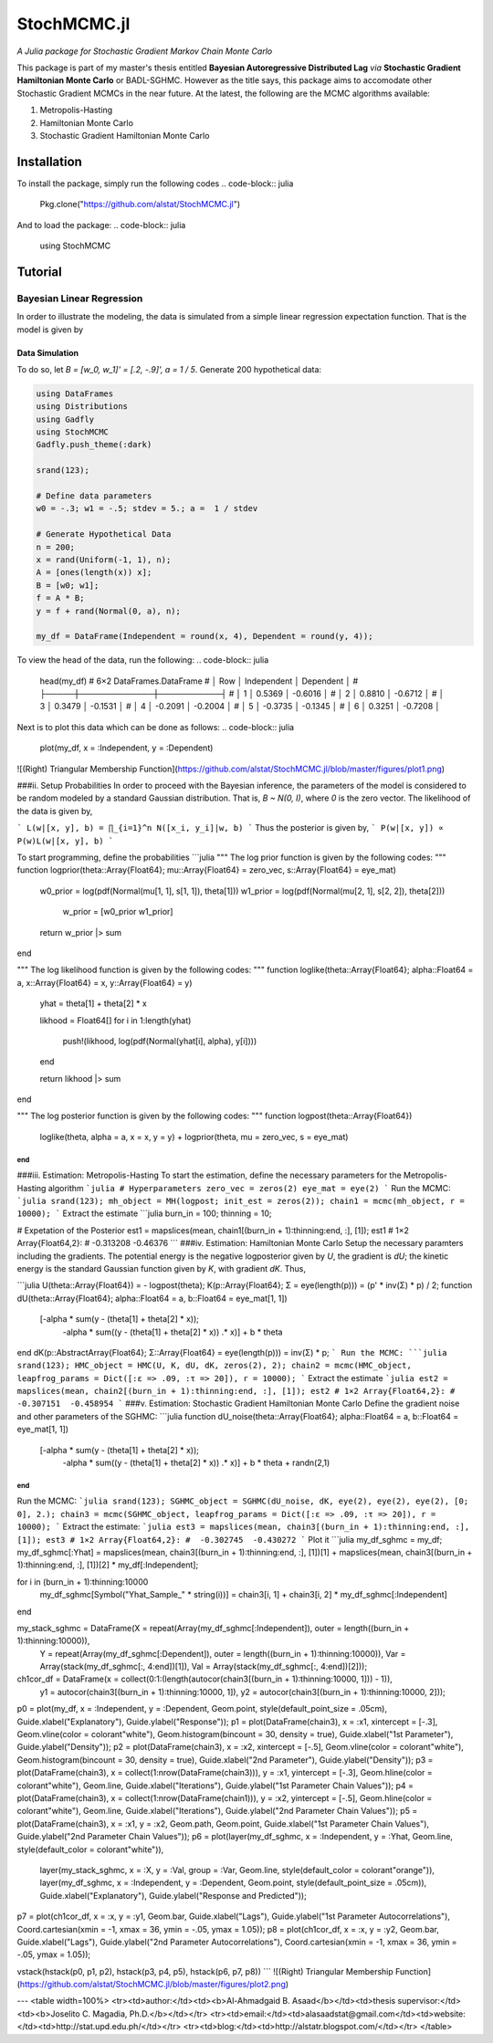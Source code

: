****
StochMCMC.jl
****
*A Julia package for Stochastic Gradient Markov Chain Monte Carlo*

This package is part of my master's thesis entitled **Bayesian Autoregressive Distributed Lag** *via* **Stochastic Gradient Hamiltonian Monte Carlo** or BADL-SGHMC. However as the title says, this package aims to accomodate other Stochastic Gradient MCMCs in the near future. At the latest, the following are the MCMC algorithms available:

1. Metropolis-Hasting
2. Hamiltonian Monte Carlo
3. Stochastic Gradient Hamiltonian Monte Carlo

Installation
============
To install the package, simply run the following codes
.. code-block:: julia

    Pkg.clone("https://github.com/alstat/StochMCMC.jl")

And to load the package:
.. code-block:: julia

    using StochMCMC


Tutorial
=============
Bayesian Linear Regression
--------------------------
In order to illustrate the modeling, the data is simulated from a simple linear regression expectation function. That is the model is given by

.. code-block:: julia
    y_i = w_0 + w_1 x_i + e_i,   e_i ~ N(0, 1 / a)

Data Simulation
~~~~~~~~~~~~~~~~~~~~~
To do so, let `B = [w_0, w_1]' = [.2, -.9]', a = 1 / 5`. Generate 200 hypothetical data:

.. code-block:: julia

    using DataFrames
    using Distributions
    using Gadfly
    using StochMCMC
    Gadfly.push_theme(:dark)

    srand(123);

    # Define data parameters
    w0 = -.3; w1 = -.5; stdev = 5.; a =  1 / stdev

    # Generate Hypothetical Data
    n = 200;
    x = rand(Uniform(-1, 1), n);
    A = [ones(length(x)) x];
    B = [w0; w1];
    f = A * B;
    y = f + rand(Normal(0, a), n);

    my_df = DataFrame(Independent = round(x, 4), Dependent = round(y, 4));


To view the head of the data, run the following:
.. code-block:: julia

    head(my_df)
    # 6×2 DataFrames.DataFrame
    # │ Row │ Independent │ Dependent │
    # ├─────┼─────────────┼───────────┤
    # │ 1   │  0.5369     │ -0.6016   │
    # │ 2   │  0.8810     │ -0.6712   │
    # │ 3   │  0.3479     │ -0.1531   │
    # │ 4   │ -0.2091     │ -0.2004   │
    # │ 5   │ -0.3735     │ -0.1345   │
    # │ 6   │  0.3251     │ -0.7208   │

Next is to plot this data which can be done as follows:
.. code-block:: julia

    plot(my_df, x = :Independent, y = :Dependent)


![(Right) Triangular Membership Function](https://github.com/alstat/StochMCMC.jl/blob/master/figures/plot1.png)

###ii. Setup Probabilities
In order to proceed with the Bayesian inference, the parameters of the model is considered to be random modeled by a standard Gaussian distribution. That is, `B ~ N(0, I)`, where `0` is the zero vector. The likelihood of the data is given by,

```
L(w|[x, y], b) = ∏_{i=1}^n N([x_i, y_i]|w, b)
```
Thus the posterior is given by,
```
P(w|[x, y]) ∝ P(w)L(w|[x, y], b)
```

To start programming, define the probabilities
```julia
"""
The log prior function is given by the following codes:
"""
function logprior(theta::Array{Float64}; mu::Array{Float64} = zero_vec, s::Array{Float64} = eye_mat)
  w0_prior = log(pdf(Normal(mu[1, 1], s[1, 1]), theta[1]))
  w1_prior = log(pdf(Normal(mu[2, 1], s[2, 2]), theta[2]))
   w_prior = [w0_prior w1_prior]

  return w_prior |> sum
end

"""
The log likelihood function is given by the following codes:
"""
function loglike(theta::Array{Float64}; alpha::Float64 = a, x::Array{Float64} = x, y::Array{Float64} = y)
  yhat = theta[1] + theta[2] * x

  likhood = Float64[]
  for i in 1:length(yhat)
    push!(likhood, log(pdf(Normal(yhat[i], alpha), y[i])))
  end

  return likhood |> sum
end

"""
The log posterior function is given by the following codes:
"""
function logpost(theta::Array{Float64})
  loglike(theta, alpha = a, x = x, y = y) + logprior(theta, mu = zero_vec, s = eye_mat)
end
```
###iii. Estimation: Metropolis-Hasting
To start the estimation, define the necessary parameters for the Metropolis-Hasting algorithm
```julia
# Hyperparameters
zero_vec = zeros(2)
eye_mat = eye(2)
```
Run the MCMC:
```julia
srand(123);
mh_object = MH(logpost; init_est = zeros(2));
chain1 = mcmc(mh_object, r = 10000);
```
Extract the estimate
```julia
burn_in = 100;
thinning = 10;

# Expetation of the Posterior
est1 = mapslices(mean, chain1[(burn_in + 1):thinning:end, :], [1]);
est1
# 1×2 Array{Float64,2}:
#  -0.313208  -0.46376
```
###iv. Estimation: Hamiltonian Monte Carlo
Setup the necessary paramters including the gradients. The potential energy is the negative logposterior given by `U`, the gradient is `dU`; the kinetic energy is the standard Gaussian function given by `K`, with gradient `dK`. Thus,

```julia
U(theta::Array{Float64}) = - logpost(theta);
K(p::Array{Float64}; Σ = eye(length(p))) = (p' * inv(Σ) * p) / 2;
function dU(theta::Array{Float64}; alpha::Float64 = a, b::Float64 = eye_mat[1, 1])
  [-alpha * sum(y - (theta[1] + theta[2] * x));
   -alpha * sum((y - (theta[1] + theta[2] * x)) .* x)] + b * theta
end
dK(p::AbstractArray{Float64}; Σ::Array{Float64} = eye(length(p))) = inv(Σ) * p;
```
Run the MCMC:
```julia
srand(123);
HMC_object = HMC(U, K, dU, dK, zeros(2), 2);
chain2 = mcmc(HMC_object, leapfrog_params = Dict([:ɛ => .09, :τ => 20]), r = 10000);
```
Extract the estimate
```julia
est2 = mapslices(mean, chain2[(burn_in + 1):thinning:end, :], [1]);
est2
# 1×2 Array{Float64,2}:
#  -0.307151  -0.458954
```
###v. Estimation: Stochastic Gradient Hamiltonian Monte Carlo
Define the gradient noise and other parameters of the SGHMC:
```julia
function dU_noise(theta::Array{Float64}; alpha::Float64 = a, b::Float64 = eye_mat[1, 1])
  [-alpha * sum(y - (theta[1] + theta[2] * x));
   -alpha * sum((y - (theta[1] + theta[2] * x)) .* x)] + b * theta + randn(2,1)
end
```
Run the MCMC:
```julia
srand(123);
SGHMC_object = SGHMC(dU_noise, dK, eye(2), eye(2), eye(2), [0; 0], 2.);
chain3 = mcmc(SGHMC_object, leapfrog_params = Dict([:ɛ => .09, :τ => 20]), r = 10000);
```
Extract the estimate:
```julia
est3 = mapslices(mean, chain3[(burn_in + 1):thinning:end, :], [1]);
est3
# 1×2 Array{Float64,2}:
#  -0.302745  -0.430272
```
Plot it
```julia
my_df_sghmc = my_df;
my_df_sghmc[:Yhat] = mapslices(mean, chain3[(burn_in + 1):thinning:end, :], [1])[1] + mapslices(mean, chain3[(burn_in + 1):thinning:end, :], [1])[2] * my_df[:Independent];

for i in (burn_in + 1):thinning:10000
    my_df_sghmc[Symbol("Yhat_Sample_" * string(i))] = chain3[i, 1] + chain3[i, 2] * my_df_sghmc[:Independent]
end

my_stack_sghmc = DataFrame(X = repeat(Array(my_df_sghmc[:Independent]), outer = length((burn_in + 1):thinning:10000)),
                           Y = repeat(Array(my_df_sghmc[:Dependent]), outer = length((burn_in + 1):thinning:10000)),
                           Var = Array(stack(my_df_sghmc[:, 4:end])[1]),
                           Val = Array(stack(my_df_sghmc[:, 4:end])[2]));
ch1cor_df = DataFrame(x = collect(0:1:(length(autocor(chain3[(burn_in + 1):thinning:10000, 1])) - 1)),
                      y1 = autocor(chain3[(burn_in + 1):thinning:10000, 1]),
                      y2 = autocor(chain3[(burn_in + 1):thinning:10000, 2]));

p0 = plot(my_df, x = :Independent, y = :Dependent, Geom.point, style(default_point_size = .05cm), Guide.xlabel("Explanatory"), Guide.ylabel("Response"));
p1 = plot(DataFrame(chain3), x = :x1, xintercept = [-.3], Geom.vline(color = colorant"white"), Geom.histogram(bincount = 30, density = true), Guide.xlabel("1st Parameter"), Guide.ylabel("Density"));
p2 = plot(DataFrame(chain3), x = :x2, xintercept = [-.5], Geom.vline(color = colorant"white"), Geom.histogram(bincount = 30, density = true), Guide.xlabel("2nd Parameter"), Guide.ylabel("Density"));
p3 = plot(DataFrame(chain3), x = collect(1:nrow(DataFrame(chain3))), y = :x1, yintercept = [-.3], Geom.hline(color = colorant"white"), Geom.line, Guide.xlabel("Iterations"), Guide.ylabel("1st Parameter Chain Values"));
p4 = plot(DataFrame(chain3), x = collect(1:nrow(DataFrame(chain1))), y = :x2, yintercept = [-.5], Geom.hline(color = colorant"white"), Geom.line, Guide.xlabel("Iterations"), Guide.ylabel("2nd Parameter Chain Values"));
p5 = plot(DataFrame(chain3), x = :x1, y = :x2, Geom.path, Geom.point, Guide.xlabel("1st Parameter Chain Values"), Guide.ylabel("2nd Parameter Chain Values"));
p6 = plot(layer(my_df_sghmc, x = :Independent, y = :Yhat, Geom.line, style(default_color = colorant"white")),
          layer(my_stack_sghmc, x = :X, y = :Val, group = :Var, Geom.line, style(default_color = colorant"orange")),
          layer(my_df_sghmc, x = :Independent, y = :Dependent, Geom.point, style(default_point_size = .05cm)),
          Guide.xlabel("Explanatory"), Guide.ylabel("Response and Predicted"));
p7 = plot(ch1cor_df, x = :x, y = :y1, Geom.bar, Guide.xlabel("Lags"), Guide.ylabel("1st Parameter Autocorrelations"), Coord.cartesian(xmin = -1, xmax = 36, ymin = -.05, ymax = 1.05));
p8 = plot(ch1cor_df, x = :x, y = :y2, Geom.bar,  Guide.xlabel("Lags"), Guide.ylabel("2nd Parameter Autocorrelations"), Coord.cartesian(xmin = -1, xmax = 36, ymin = -.05, ymax = 1.05));

vstack(hstack(p0, p1, p2), hstack(p3, p4, p5), hstack(p6, p7, p8))
```
![(Right) Triangular Membership Function](https://github.com/alstat/StochMCMC.jl/blob/master/figures/plot2.png)





---
<table width=100%>
<tr><td>author:</td><td><b>Al-Ahmadgaid B. Asaad</b></td><td>thesis supervisor:</td><td><b>Joselito C. Magadia, Ph.D.</b></td></tr>
<tr><td>email:</td><td>alasaadstat@gmail.com</td><td>website:</td><td>http://stat.upd.edu.ph/</td></tr>
<tr><td>blog:</td><td>http://alstatr.blogspot.com/</td></tr>
</table>
